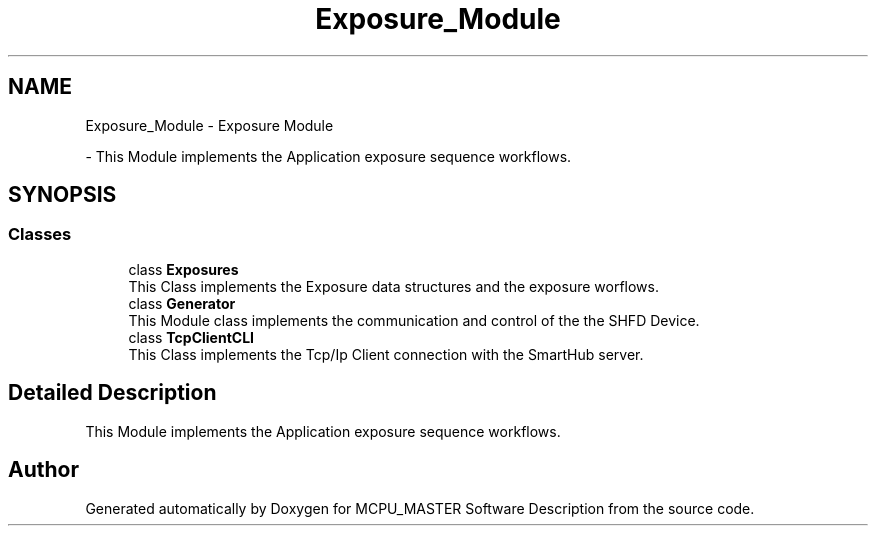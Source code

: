 .TH "Exposure_Module" 3 "Mon May 13 2024" "MCPU_MASTER Software Description" \" -*- nroff -*-
.ad l
.nh
.SH NAME
Exposure_Module \- Exposure Module
.PP
 \- This Module implements the Application exposure sequence workflows\&.  

.SH SYNOPSIS
.br
.PP
.SS "Classes"

.in +1c
.ti -1c
.RI "class \fBExposures\fP"
.br
.RI "This Class implements the Exposure data structures and the exposure worflows\&.  "
.ti -1c
.RI "class \fBGenerator\fP"
.br
.RI "This Module class implements the communication and control of the the SHFD Device\&. "
.ti -1c
.RI "class \fBTcpClientCLI\fP"
.br
.RI "This Class implements the Tcp/Ip Client connection with the SmartHub server\&. "
.in -1c
.SH "Detailed Description"
.PP 
This Module implements the Application exposure sequence workflows\&. 


.SH "Author"
.PP 
Generated automatically by Doxygen for MCPU_MASTER Software Description from the source code\&.
